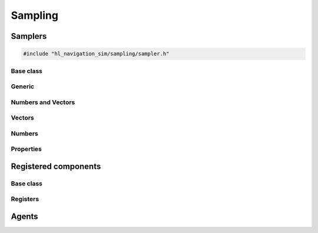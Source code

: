 =========
Sampling
=========

Samplers
========

.. code-block:: cpp
   
   #include "hl_navigation_sim/sampling/sampler.h"

.. doxygenfunction:: hl_navigation_sim::set_seed


Base class
----------

.. doxygenstruct:: hl_navigation_sim::Sampler
    :members:

.. doxygenenum:: hl_navigation_sim::Wrap


Generic
-------

.. doxygenstruct:: hl_navigation_sim::ConstantSampler
    :members:

.. doxygenstruct:: hl_navigation_sim::SequenceSampler
    :members:

.. doxygenstruct:: hl_navigation_sim::ChoiceSampler
    :members:

Numbers and Vectors
-------------------

.. doxygenstruct:: hl_navigation_sim::RegularSampler
    :members:

Vectors
-------

.. doxygenstruct:: hl_navigation_sim::GridSampler
    :members:

Numbers
-------

.. doxygenstruct:: hl_navigation_sim::UniformSampler
    :members:

.. doxygenstruct:: hl_navigation_sim::NormalSampler
    :members:

Properties
----------

.. doxygenstruct:: hl_navigation_sim::PropertySampler
    :members:

Registered components
=====================

Base class
----------

.. doxygenstruct:: hl_navigation_sim::SamplerFromRegister
    :members:

Registers
---------

.. doxygenstruct:: hl_navigation_sim::BehaviorSampler
    :members:
    :undoc-members:

.. doxygenstruct:: hl_navigation_sim::KinematicsSampler
    :members:
    :undoc-members:

.. doxygentypedef:: hl_navigation_sim::TaskSampler

.. doxygentypedef:: hl_navigation_sim::StateEstimationSampler

Agents
======

.. doxygenstruct:: hl_navigation_sim::AgentSampler
    :members:
    :undoc-members:
